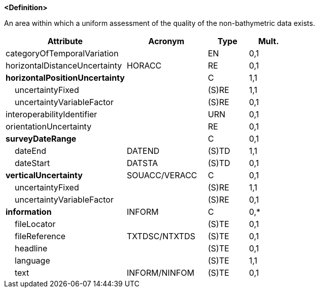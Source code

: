 **<Definition>**

An area within which a uniform assessment of the quality of the non-bathymetric data exists.

[cols="3,2,1,1", options="header"]
|===
|Attribute |Acronym |Type |Mult.

|categoryOfTemporalVariation||EN|0,1
|horizontalDistanceUncertainty|HORACC|RE|0,1
|**[.red]#horizontalPositionUncertainty#**||C|1,1
|    [.red]#uncertaintyFixed#||(S)RE|1,1
|    uncertaintyVariableFactor||(S)RE|0,1
|interoperabilityIdentifier||URN|0,1
|orientationUncertainty||RE|0,1
|**surveyDateRange**||C|0,1
|    [.red]#dateEnd#|DATEND|(S)TD|1,1
|    dateStart|DATSTA|(S)TD|0,1
|**verticalUncertainty**|SOUACC/VERACC|C|0,1
|    [.red]#uncertaintyFixed#||(S)RE|1,1
|    uncertaintyVariableFactor||(S)RE|0,1
|**information**|INFORM|C|0,*
|    fileLocator||(S)TE|0,1
|    fileReference|TXTDSC/NTXTDS|(S)TE|0,1
|    headline||(S)TE|0,1
|    [.red]#language#||(S)TE|1,1
|    text|INFORM/NINFOM|(S)TE|0,1
|===

// include::../features_rules/QualityOfNonBathymetricData_rules.adoc[tag=QualityOfNonBathymetricData]
